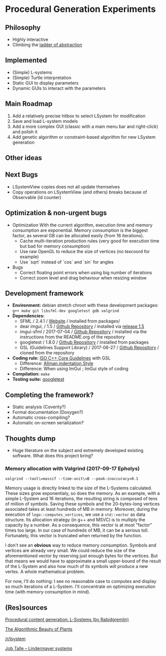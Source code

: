 * Procedural Generation Experiments

#+html: <p align="center"><img src="media/screenshot.png" /></p>

** Philosophy
  - Highly interactive
  - Climbing the [[http://worrydream.com/LadderOfAbstraction/][ladder of abstraction]]

** Implemented
   - (Simple) L-systems
   - (Simple) Turtle interpretation
   - Static GUI to display parameters
   - Dynamic GUIs to interact with the parameters

** Main Roadmap
   1. Add a relatively precise hitbox to select LSystem for modification
   1. Save and load L-system models
   1. Add a more complex GUI (classic with a main menu bar and right-click) and polish it
   1. Add genetic algorithm or constraint-based algorithm for new LSystem generation

** Other ideas

** Next Bugs
   - LSystemView copies does not all update themselves
   - Copy operations on LSystemView (and others) breaks because of Observable (id counter)

** Optimization & non-urgent bugs
   - Optimization
     With the current algorithm, execution time and memory consumption are exponential. Memory consumption is the biggest factor, as several GB can be allocated easily (from 16 iterations).
     - Cache multi-iteration production rules (very good for execution time but bad for memory consumption)
     - Use raw OpenGL to reduce the size of vertices (no texcoord for example)
     - Use `sqrt` instead of `cos` and `sin` for angles

   - Bugs
     - Correct floating point errors when using big number of iterations
     - Correct zoom level and drag behaviour when resizing window

** Development framework
   - *Environment:* debian stretch chroot with these development packages: =g++ make git libsfml-dev googletest gdb valgrind=
   - *Dependencies:*
     - SFML / 2.4.1 / [[https://www.sfml-dev.org/][Website]] / installed from packages/
     - dear imgui, / 1.5 / [[https://github.com/ocornut/imgui][Github Repository]] / installed via [[https://github.com/ocornut/imgui/releases/tag/v1.50][release 1.5]]
     - imgui-sfml / 2017-07-04 / [[https://github.com/eliasdaler/imgui-sfml][Github Repository]] / installed via the instructions from the README.org of the repository
     - googletest / 1.8.0 / [[https://github.com/google/googletest][Github Repository]] / installed from packages
     - GSL (Guidelines Support Library) / 2017-06-27 / [[https://github.com/Microsoft/GSL][Github Repository]] / cloned from the repository
   - *Coding rule:* [[https://github.com/isocpp/CppCoreGuidelines][ISO C++ Core Guidelines]] with GSL
     - Difference: [[https://en.wikipedia.org/wiki/Indentation_style#Allman_style][Allman indentation Style]]
     - Difference: When using ImGui ; ImGui style of coding
   - *Compilation:* =make=
   - *Testing suite:* [[https://github.com/google/googletest/][googletest]]

** Completing the framework?
   - Static analysis (Coverity?)
   - Formal documentation (Doxygen?)
   - Automatic cross-compiling?
   - Automatic on-screen serialization?

** Thoughts dump
  - Huge literature on the subject and extremely developed existing software. What does this project bring?
*** Memory allocation with Valgrind (2017-09-17 Epholys)
    =valgrind --tool\=massif --time-unit\=B --peak-inaccuracy=0.1=

    Memory usage is directly linked to the size of the L-Systems calculated. These sizes grow exponentialy, so does the memory. As an example, with a simple L-System and 16 iterations, the resulting string is composed of tens of million of symbols. Saving these symbols and the 20-bytes-long vertices associated takes at least hundreds of MB in memory.
    Moreover, during the execution of =logo::computes_vertices=, we use a =std::vector= as data structure. Its allocation strategy (in g++ and MSVC) is to multiply the capacity by a number. As a consequence, this vector is at most "factor" times too large. In our case of hundreds of MB, it can be a serious toll. Fortunately, this vector is truncated when returned by the function.
    
    I don't see an *obvious* way to reduce memory consumption. Symbols and vertices are already very small. We could reduce the size of the aforementioned vector by reserving just enough bytes for the vertices. But that means we would have to approximate a small upper-bound of the result of the L-System and also how much of its symbols will produce a new vertex. A whole mathematical problem.

    For now, I'll do nothing: I see no reasonable case to computes and display so much iterations of a L-System. I'll concentrate on optimizing execution time (with memory consumption in mind).

** (Res)sources
[[http://blog.rabidgremlin.com/2014/12/09/procedural-content-generation-l-systems/][Procedural content generation: L-Systems (by Rabidgremlin)]]

[[http://algorithmicbotany.org/papers/#abop][The Algorithmic Beauty of Plants]]

[[https://www.reddit.com/r/lsystem/][/r/lsystem]]

[[http://jobtalle.com/lindenmayer_systems.html][Job Talle -- Lindermayer systems]]
